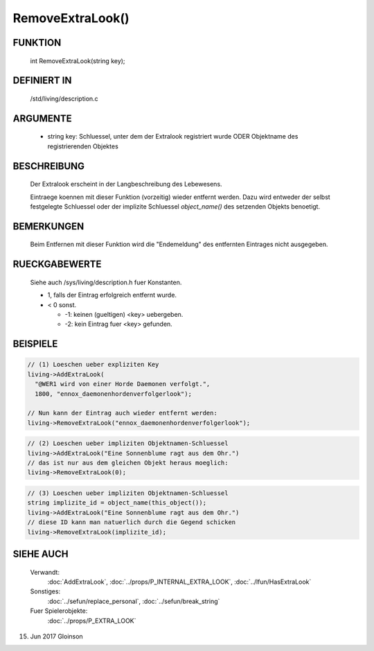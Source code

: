 RemoveExtraLook()
=================

FUNKTION
--------

    int RemoveExtraLook(string key);

DEFINIERT IN
------------
    /std/living/description.c

ARGUMENTE
---------
    - string key:
      Schluessel, unter dem der Extralook registriert wurde ODER
      Objektname des registrierenden Objektes

BESCHREIBUNG
------------
    Der Extralook erscheint in der Langbeschreibung des Lebewesens.

    Eintraege koennen mit dieser Funktion (vorzeitig) wieder entfernt
    werden. Dazu wird entweder der selbst festgelegte Schluessel oder
    der implizite Schluessel `object_name()` des setzenden Objekts
    benoetigt.

BEMERKUNGEN
-----------
    Beim Entfernen mit dieser Funktion wird die "Endemeldung" des entfernten
    Eintrages nicht ausgegeben.

RUECKGABEWERTE
--------------
    Siehe auch /sys/living/description.h fuer Konstanten.

    - 1, falls der Eintrag erfolgreich entfernt wurde.
    - < 0 sonst.

      - -1: keinen (gueltigen) <key> uebergeben.
      - -2: kein Eintrag fuer <key> gefunden.

BEISPIELE
---------

.. code-block:: pike

    // (1) Loeschen ueber expliziten Key
    living->AddExtraLook(
      "@WER1 wird von einer Horde Daemonen verfolgt.",
      1800, "ennox_daemonenhordenverfolgerlook");

    // Nun kann der Eintrag auch wieder entfernt werden:
    living->RemoveExtraLook("ennox_daemonenhordenverfolgerlook");

.. code-block:: pike

    // (2) Loeschen ueber impliziten Objektnamen-Schluessel
    living->AddExtraLook("Eine Sonnenblume ragt aus dem Ohr.")
    // das ist nur aus dem gleichen Objekt heraus moeglich:
    living->RemoveExtraLook(0);

.. code-block:: pike

    // (3) Loeschen ueber impliziten Objektnamen-Schluessel
    string implizite_id = object_name(this_object());
    living->AddExtraLook("Eine Sonnenblume ragt aus dem Ohr.")
    // diese ID kann man natuerlich durch die Gegend schicken
    living->RemoveExtraLook(implizite_id);

SIEHE AUCH
----------

   Verwandt:
     :doc:`AddExtraLook`, :doc:`../props/P_INTERNAL_EXTRA_LOOK`, :doc:`../lfun/HasExtraLook`
   Sonstiges:
     :doc:`../sefun/replace_personal`, :doc:`../sefun/break_string`
   Fuer Spielerobjekte:
     :doc:`../props/P_EXTRA_LOOK`

15. Jun 2017 Gloinson
